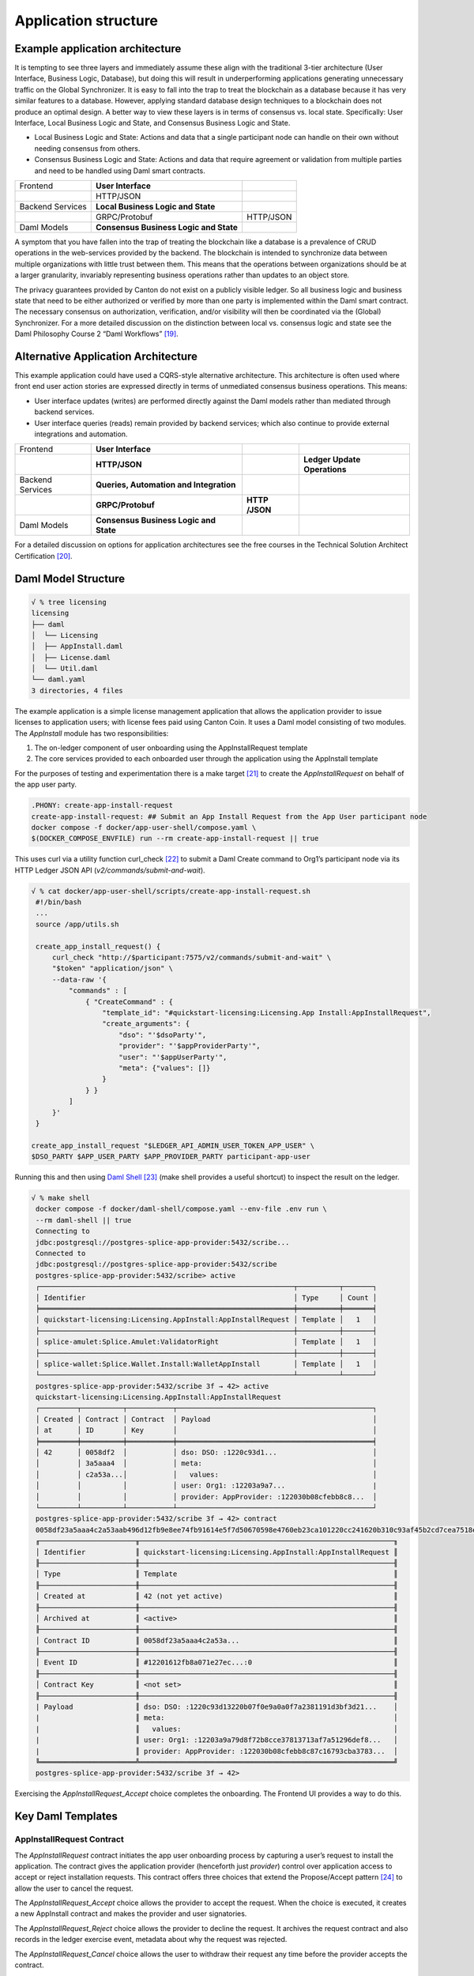 Application structure
=====================

Example application architecture
--------------------------------

It is tempting to see three layers and immediately assume these align
with the traditional 3-tier architecture (User Interface, Business
Logic, Database), but doing this will result in underperforming
applications generating unnecessary traffic on the Global Synchronizer.
It is easy to fall into the trap to treat the blockchain as a database
because it has very similar features to a database. However, applying
standard database design techniques to a blockchain does not produce an
optimal design. A better way to view these layers is in terms of
consensus vs. local state. Specifically: User Interface, Local Business
Logic and State, and Consensus Business Logic and State.

-  Local Business Logic and State: Actions and data that a single
   participant node can handle on their own without needing consensus
   from others.

-  Consensus Business Logic and State: Actions and data that require
   agreement or validation from multiple parties and need to be handled
   using Daml smart contracts.

+-------------------+-------------------------+------------------------+
| Frontend          | **User Interface**      |                        |
+-------------------+-------------------------+------------------------+
|                   | HTTP/JSON               |                        |
+-------------------+-------------------------+------------------------+
| Backend Services  | **Local Business Logic  |                        |
|                   | and State**             |                        |
+-------------------+-------------------------+------------------------+
|                   | GRPC/Protobuf           | HTTP/JSON              |
+-------------------+-------------------------+------------------------+
| Daml Models       | **Consensus Business    |                        |
|                   | Logic and State**       |                        |
+-------------------+-------------------------+------------------------+

A symptom that you have fallen into the trap of treating the blockchain
like a database is a prevalence of CRUD operations in the web-services
provided by the backend. The blockchain is intended to synchronize data
between multiple organizations with little trust between them. This
means that the operations between organizations should be at a larger
granularity, invariably representing business operations rather than
updates to an object store\ *.*

The privacy guarantees provided by Canton do not exist on a publicly
visible ledger. So all business logic and business state that need to be
either authorized or verified by more than one party is implemented
within the Daml smart contract. The necessary consensus on
authorization, verification, and/or visibility will then be coordinated
via the (Global) Synchronizer. For a more detailed discussion on the
distinction between local vs. consensus logic and state see the Daml
Philosophy Course 2 “Daml Workflows” [19]_.

Alternative Application Architecture
------------------------------------

This example application could have used a CQRS-style alternative
architecture. This architecture is often used where front end user
action stories are expressed directly in terms of unmediated consensus
business operations. This means:

-  User interface updates (writes) are performed directly against the
   Daml models rather than mediated through backend services.

-  User interface queries (reads) remain provided by backend services;
   which also continue to provide external integrations and automation.

+----------------+----------------------+-----------+-----------------+
| Frontend       | **User Interface**   |           |                 |
+----------------+----------------------+-----------+-----------------+
|                | **HTTP/JSON**        |           | **Ledger Update |
|                |                      |           | Operations**    |
+----------------+----------------------+-----------+-----------------+
| Backend        | **Queries,           |           |                 |
| Services       | Automation and       |           |                 |
|                | Integration**        |           |                 |
+----------------+----------------------+-----------+-----------------+
|                | **GRPC/Protobuf**    | **HTTP    |                 |
|                |                      | /JSON**   |                 |
+----------------+----------------------+-----------+-----------------+
| Daml Models    | **Consensus Business |           |                 |
|                | Logic and State**    |           |                 |
+----------------+----------------------+-----------+-----------------+

For a detailed discussion on options for application architectures see
the free courses in the Technical Solution Architect
Certification [20]_.

Daml Model Structure
--------------------

.. code-block:: text

   √ % tree licensing
   licensing
   ├── daml
   │  └── Licensing
   │  ├── AppInstall.daml
   │  ├── License.daml
   │  └── Util.daml
   └── daml.yaml
   3 directories, 4 files

The example application is a simple license management application that
allows the application provider to issue licenses to application users;
with license fees paid using Canton Coin. It uses a Daml model
consisting of two modules. The `AppInstall` module has two
responsibilities:

1. The on-ledger component of user onboarding using the
   AppInstallRequest template

2. The core services provided to each onboarded user through the
   application using the AppInstall template

For the purposes of testing and experimentation there is a make
target [21]_ to create the `AppInstallRequest` on behalf of the app user
party.

.. code-block:: text

   .PHONY: create-app-install-request
   create-app-install-request: ## Submit an App Install Request from the App User participant node
   docker compose -f docker/app-user-shell/compose.yaml \
   $(DOCKER_COMPOSE_ENVFILE) run --rm create-app-install-request || true

This uses curl via a utility function curl_check [22]_ to submit a Daml
Create command to Org1’s participant node via its HTTP Ledger JSON API
(`v2/commands/submit-and-wait`).

.. code-block:: text

   √ % cat docker/app-user-shell/scripts/create-app-install-request.sh
    #!/bin/bash
    ...
    source /app/utils.sh

    create_app_install_request() {
        curl_check "http://$participant:7575/v2/commands/submit-and-wait" \
        "$token" "application/json" \
        --data-raw '{
            "commands" : [
                { "CreateCommand" : {
                    "template_id": "#quickstart-licensing:Licensing.App Install:AppInstallRequest",
                    "create_arguments": {
                        "dso": "'$dsoParty'",
                        "provider": "'$appProviderParty'",
                        "user": "'$appUserParty'",
                        "meta": {"values": []}
                    }
                } }
            ]
        }'
    }

   create_app_install_request "$LEDGER_API_ADMIN_USER_TOKEN_APP_USER" \
   $DSO_PARTY $APP_USER_PARTY $APP_PROVIDER_PARTY participant-app-user

Running this and then using `Daml
Shell <https://docs.daml.com/tools/daml-shell/index.html#daml-shell-daml-shell>`__\  [23]_
(make shell provides a useful shortcut) to inspect the result on the
ledger.

.. code-block:: text

   √ % make shell
    docker compose -f docker/daml-shell/compose.yaml --env-file .env run \
    --rm daml-shell || true
    Connecting to
    jdbc:postgresql://postgres-splice-app-provider:5432/scribe...
    Connected to
    jdbc:postgresql://postgres-splice-app-provider:5432/scribe
    postgres-splice-app-provider:5432/scribe> active
    ┌─────────────────────────────────────────────────────────────┬──────────┬───────┐
    │ Identifier                                                  │ Type     │ Count │
    ╞═════════════════════════════════════════════════════════════╪══════════╪═══════╡
    │ quickstart-licensing:Licensing.AppInstall:AppInstallRequest │ Template │   1   │
    ├─────────────────────────────────────────────────────────────┼──────────┼───────┤
    │ splice-amulet:Splice.Amulet:ValidatorRight                  │ Template │   1   │
    ├─────────────────────────────────────────────────────────────┼──────────┼───────┤
    │ splice-wallet:Splice.Wallet.Install:WalletAppInstall        │ Template │   1   │
    └─────────────────────────────────────────────────────────────┴──────────┴───────┘
    postgres-splice-app-provider:5432/scribe 3f → 42> active
    quickstart-licensing:Licensing.AppInstall:AppInstallRequest
    ┌─────────┬──────────┬───────────┬───────────────────────────────────────────────┐
    │ Created │ Contract │ Contract  │ Payload                                       │
    │ at      │ ID       │ Key       │                                               │
    ╞═════════╪══════════╪═══════════╪═══════════════════════════════════════════════╡
    │ 42      │ 0058df2  │           │ dso: DSO: :1220c93d1...                       │
    │         │ 3a5aaa4  │           │ meta:                                         │
    │         │ c2a53a...│           │   values:                                     │
    │         │          │           │ user: Org1: :12203a9a7...                     |
    │         │          │           │ provider: AppProvider: :122030b08cfebb8c8...  │
    └─────────┴──────────┴───────────┴───────────────────────────────────────────────┘
    postgres-splice-app-provider:5432/scribe 3f → 42> contract
    0058df23a5aaa4c2a53aab496d12fb9e8ee74fb91614e5f7d50670598e4760eb23ca101220cc241620b310c93af45b2cd7cea7518e18e26f73f227813fec2bf4ea0bd69b940120cc241620b310c93af45b2cd7cea7518e18e26f73f227813fec2bf4ea0bd69b94
    ╓───────────────────────╥─────────────────────────────────────────────────────────────╖
    │ Identifier            ║ quickstart-licensing:Licensing.AppInstall:AppInstallRequest ║
    ╟───────────────────────╫─────────────────────────────────────────────────────────────╢
    │ Type                  ║ Template                                                    ║
    ╟───────────────────────╫─────────────────────────────────────────────────────────────╢
    │ Created at            ║ 42 (not yet active)                                         ║
    ╟───────────────────────╫─────────────────────────────────────────────────────────────╢
    │ Archived at           ║ <active>                                                    ║
    ╟───────────────────────╫─────────────────────────────────────────────────────────────╢
    │ Contract ID           ║ 0058df23a5aaa4c2a53a...                                     ║
    ╟───────────────────────╫─────────────────────────────────────────────────────────────╢
    │ Event ID              ║ #12201612fb8a071e27ec...:0                                  ║
    ╟───────────────────────╫─────────────────────────────────────────────────────────────╢
    │ Contract Key          ║ <not set>                                                   ║
    ╟───────────────────────╫─────────────────────────────────────────────────────────────╢
    | Payload               ║ dso: DSO: :1220c93d13220b07f0e9a0a0f7a2381191d3bf3d21...    │
    |                       ║ meta:                                                       │
    |                       ║   values:                                                   │
    |                       ║ user: Org1: :12203a9a79d8f72b8cce37813713af7a51296def8...   │
    |                       ║ provider: AppProvider: :122030b08cfebb8c87c16793cba3783...  │
    ╚═══════════════════════╩═════════════════════════════════════════════════════════════╝
    postgres-splice-app-provider:5432/scribe 3f → 42>

Exercising the `AppInstallRequest_Accept` choice completes the onboarding.
The Frontend UI provides a way to do this.

Key Daml Templates
------------------

AppInstallRequest Contract
~~~~~~~~~~~~~~~~~~~~~~~~~~

The `AppInstallRequest` contract initiates the app user onboarding process
by capturing a user’s request to install the application. The contract
gives the application provider (henceforth just *provider*) control over
application access to accept or reject installation requests. This
contract offers three choices that extend the Propose/Accept
pattern [24]_ to allow the user to cancel the request.

The `AppInstallRequest_Accept` choice allows the provider to accept the
request. When the choice is executed, it creates a new AppInstall
contract and makes the provider and user signatories.

The `AppInstallRequest_Reject` choice allows the provider to decline the
request. It archives the request contract and also records in the ledger
exercise event, metadata about why the request was rejected.

The `AppInstallRequest_Cancel` choice allows the user to withdraw their
request any time before the provider accepts the contract.

AppInstall Contract
~~~~~~~~~~~~~~~~~~~

The `AppInstall` contract maintains the formal relationship between the
provider and user. It tracks installation status and manages license
creation. The contract has two choices, `AppInstall_CreateLicense` and
`AppInstall_Cancel`.

`AppInstall_CreateLicense` allows the provider to create a new license for
the user. When the `CreateLicense` choice is exercised it creates a new
License contract. It also increments `numLicensesCreated` to track how
many licenses exist which is used to assign each licence a licence
number. **Note:** Daml smart contracts are immutable, so “incrementing”
the counter results in archiving the current `AppInstall` contract and
creating a new one with the updated counter, within the same atomic
transaction.

`AppInstall_Cancel` lets the provider or user cancel the installation.

License Contract
~~~~~~~~~~~~~~~~

The `License` contract is the on ledger record supporting the core
business case for the application. One critical field is the `expiresAt`
field, which both determines the duration of the license’s validity, and
is used to ensure that neither actor can revoke (ie. archive) the
license contract before expiry. The contract also has two choices:

`License_Renew` can be exercised by the license provider. It creates a
Splice [25]_ `AppPaymentRequest` and a `LicenseRenewalRequest` contract. The
former is a part of the Splice Wallet Application, and is used to
request an amulet transfer. The choice of which amulet is made via the
dso party used in the `AppInstall` contract. The current deployment
configuration will result in this being Canton Coin; however, there is
nothing in the Daml model, or the backend code that prevents a different
amulet being used.

The `License_Expire` choice allows either party to archive an expired
`License` contract. This has the benefit of allowing an expired license to
be renewed without having to reissue it. It is also necessary because
Daml smart contracts do not have any facility to self-execute or
self-archive. Every change to the ledger originates from a command
submitted to the ledger API on a validator. As a result this sort of
cleanup operation must be exercised explicitly via a choice such as
this. It is not uncommon to have background or end-of-day batch
processes automate this sort of task.

Common OpenAPI Definition
-------------------------

The Daml models define the consensus between the App Provider, App User,
and the DSO (amulet issuer). Once the models are in use, the front end
user interface needs to be able to query and interact with the resulting
ledger. The usual pattern is to store and index the relevant slice of
the ledger in the `Participant Query
Store <https://docs.daml.com/query/pqs-user-guide.html#pqs>`__\  [26]_,
and provide a set of query web services that provide business oriented
queries resolved against the PQS postgres database.

The architecture used by the example application also exposes a variety
of HTTP endpoints that allow the frontend to exercise choices, providing
a bridge between the frontend and the GRPC Ledger API. This allows the
backend to centralise authentication and access control code.

This does necessitate defining an API between the back and front ends.
For this example application, we have chosen to use OpenAPI [27]_. The
API definition is in `common/openapi.yaml`. It uses GET to access the
query services in the backend; and, POST to execute choices on contracts
identified by contract-id in the URL.

**Note:** This is using HTTP. The HTTP method semantics align
appropriately with the requirements of the Daml operations and we call
this a “JSON API”. However, it is not a pure ReST [28]_ API and does use
HATEOAS. As mentioned above, the blockchain should not be viewed as a
database since the underlying state is not rows in a database, or
objects in a datastore—either of which would be compatible with the
CRUD-style semantics that emerge with most modern ReST tooling. Instead
the architecture style used here is more akin to a sophisticated RPC
mechanism [29]_.

Backend Services Structure
--------------------------

The example backend is a SpringBoot [30]_ application the core of which
are the API implementation classes in
com.digitalasset.quickstart.service.

Most of this code is standard Java SQL-backed JSON-encoded HTTP web
service fare. The code itself is divided into seven modules under
com.digitalasset.quickstart.*:

`config`: Mostly standard SpringBoot @ConfigurationProperties based
components; however, SecurityConfig may be worth looking at for how the
example application handles CSRF tokens and OAuth2 authentication of
login and logout requests.

`oauth`: Amongst other things, provides a client interceptor to
authenticate the backend services to the Ledger API.

`service`: Implements the openAPI endpoints. Mostly a roughly equal split
between read-only calls to PQS via the DamlRepository spring component;
and, GRPC calls to the relevant validator via the LedgerApi spring
component.

`ledger`: The main class here is `LedgerApi` which handles the details of
calling the relevant GRPC endpoints required to submit Daml commands and
other requests to the Canton Validator.

`repository`: Includes \`DamlRepository`. A `@Repository` component
providing business-logic level query and retrieval facilities against
the ledger via PQS (the Participant Query Store).

`pqs`: The main class is `Pqs`, which provides data-model level query and
retrieval. This encapsulates the necessary SQL generation, and the JDBC
queries against the PQS Postgres database.

`utility`: For the moment this is restricted to the `ObjectMapper` required
for JSON transcoding in the web services.

Ultimately the main recommendation embedded in this code is to orient
the web-service api around a combination of queries and choice
invocations. This is hopefully adequately demonstrated in the open API
definition. Other than that the usual web service engineering
considerations apply. Separation of concerns, DRY [31]_, and the
importance of centralising SQL generation and Authentication mechanisms
to ensure having to address these security sensitive components only
once.

Frontend Interface Structure
----------------------------

One property of the fully mediated architecture used in the example
application is that by delegating all operations to the backend, the
open API schemas act as DTO (Data Transfer Object) definitions for the
front and back ends [32]_. In simple cases, such as the example
application, these can double as front end models when using a React,
MVVM, FRP, or similar front end architecture style.

The example application is a naive React web frontend [33]_ written in
Typescript [34]_. It accesses the Backend web services using the
generator-less Axios client to handle the lowest level transport,
configured in `src/api.ts`:

.. code-block::

   import OpenAPIClientAxios from 'openapi-client-axios';
   import openApi from '../../common/openapi.yaml';

   const api = new OpenAPIClientAxios({
        definition: openApi as any,
        withServer: { url: '/api' },
   });

   api.init();

   export default api;

Authentication is handled using OAuth2 against a mock OAuth server [35]_
to perform the login; and, bearer tokens to identify the Frontend to the
Backend. The Frontend does not have any knowledge of Canton, or Daml
Users or Parties, this is delegated entirely to the Backend.

The records defined by the OpenAPI definition are used directly as the
models maintained within the react stores, and from there to the views
via the usual react handlers.

.. [19]
   https://daml.talentlms.com/catalog/info/id:152 currently part of the Daml Philosophy Certification
   https://daml.talentlms.com/catalog/info/id:149

.. [20]
   In particular the Solution Topology course https://daml.talentlms.com/catalog/info/id:161 within the larger TSA
   certification https://daml.talentlms.com/catalog/info/id:160

.. [21]
   Most make targets can be located by searching/grepping for ^target:.
   The main exceptions to this are the open-\* targets which are
   cross-platform and generated by macro at the end of the file.

.. [22]
   Found in docker/utils.sh

.. [23]
   https://docs.daml.com/tools/daml-shell/index.html#daml-shell-daml-shell

.. [24]
   https://docs.daml.com/daml/patterns/propose-accept.html

.. [25]
   `https://docs.sync.global/index.html <https://docs.dev.sync.global/index.html>`__

.. [26]
   https://docs.daml.com/query/pqs-user-guide.html#pqs

.. [27]
   https://www.openapis.org/

.. [28]
   As defined by Roy Fielding
   (https://ics.uci.edu/~fielding/pubs/dissertation/top.htm)

.. [29]
   Contract-ids and their underlying contract are nouns and can be
   represented as ReST resources. However, not only does this fail to
   capture the ongoing business entity that often outlives any single
   contract, it misses the fact that at the core of Daml are the
   authorized choices which are verbs and therefore do not play nicely
   with ReST assumptions.

.. [30]
   https://spring.io/projects/spring-boot

.. [31]
   Topic 9
   https://pragprog.com/titles/tpp20/the-pragmatic-programmer-20th-anniversary-edition/
   “Don’t Repeat Yourself”

.. [32]
   The CQRS alternative architecture does not use DTOs. Instead the
   backend services return Daml contracts directly. These are then
   generally deserialised directly into Javascript or Typescript
   objects, generated directly from the DAR files; and, used to populate
   the underlying frontend model. This direct coupling from Daml to
   Frontend can significantly simplify the code required for
   applications with requirements defined in terms of a Daml model. The
   mediated architecture is more suitable where the Frontend needs to
   incorporate sources of data additional to the Canton Ledger.

.. [33]
   https://react.dev/

.. [34]
   https://www.typescriptlang.org/

.. [35]
   This is being changed to use keycloak as the JST server.